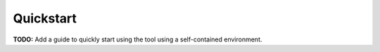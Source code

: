 ==========
Quickstart
==========

**TODO:** Add a guide to quickly start using the tool using
a self-contained environment.
